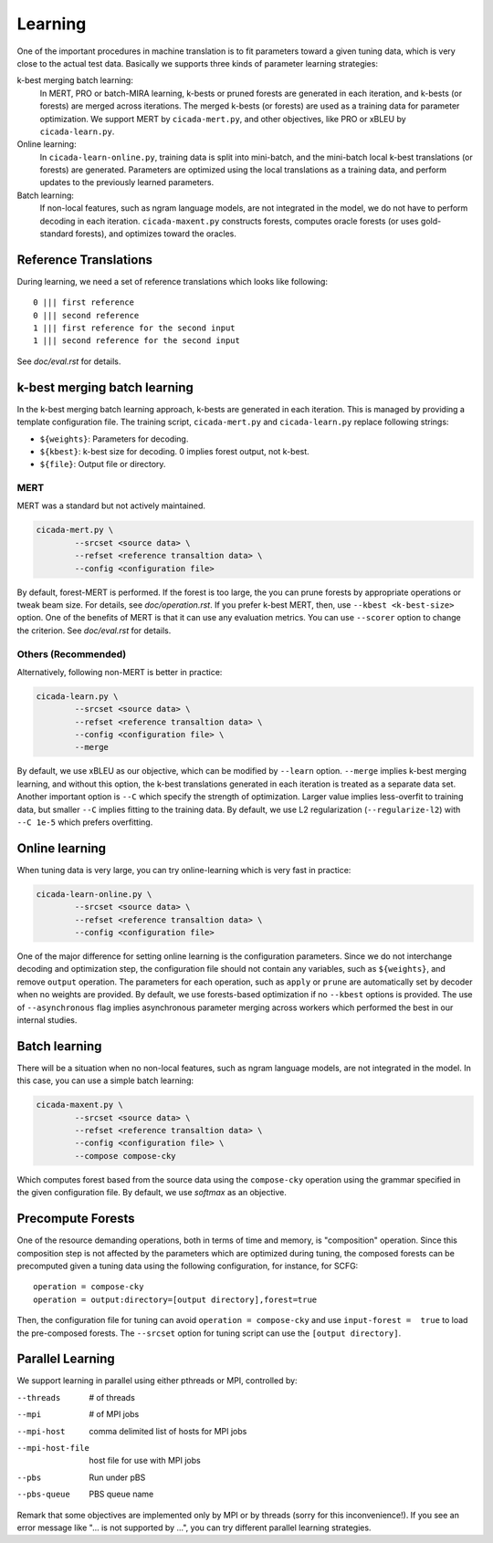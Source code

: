 Learning
========

One of the important procedures in machine translation is to fit
parameters toward a given tuning data, which is very close to the
actual test data. Basically we supports three kinds of parameter
learning strategies:

k-best merging batch learning:
   In MERT, PRO or batch-MIRA learning, k-bests or pruned forests are
   generated in each iteration, and k-bests (or forests) are merged
   across iterations. The merged k-bests (or forests) are used as a
   training data for parameter optimization. We support MERT by
   ``cicada-mert.py``, and other objectives, like PRO or xBLEU by
   ``cicada-learn.py``.

Online learning: 
   In ``cicada-learn-online.py``, training data is split into
   mini-batch, and the mini-batch local k-best translations (or
   forests) are generated. Parameters are optimized using the local
   translations as a training data, and perform updates to the
   previously learned parameters.

Batch learning: 
   If non-local features, such as ngram language models, are not
   integrated in the model, we do not have to perform decoding in each
   iteration. ``cicada-maxent.py`` constructs forests, computes oracle
   forests (or uses gold-standard forests), and optimizes toward the
   oracles.

Reference Translations
----------------------

During learning, we need a set of reference translations which looks
like following:

::

   0 ||| first reference
   0 ||| second reference
   1 ||| first reference for the second input
   1 ||| second reference for the second input

See `doc/eval.rst` for details.

k-best merging batch learning
-----------------------------

In the k-best merging batch learning approach, k-bests are generated
in each iteration. This is managed by providing a template
configuration file. The training script, ``cicada-mert.py`` and
``cicada-learn.py`` replace following strings:

- ``${weights}``: Parameters for decoding.
- ``${kbest}``: k-best size for decoding. 0 implies forest output, not k-best.
- ``${file}``: Output file or directory.

MERT
````

MERT was a standard but not actively maintained.

.. code:: bash

  cicada-mert.py \
	  --srcset <source data> \
	  --refset <reference transaltion data> \
	  --config <configuration file>

By default, forest-MERT is performed. If the forest is too large, the
you can prune forests by appropriate operations or tweak beam
size. For details, see `doc/operation.rst`. If you prefer k-best MERT,
then, use ``--kbest <k-best-size>`` option. One of the benefits of
MERT is that it can use any evaluation metrics. You can use
``--scorer`` option to change the criterion. See `doc/eval.rst` for
details.

Others (Recommended)
````````````````````

Alternatively, following non-MERT is better in practice:

.. code:: bash

  cicada-learn.py \
	  --srcset <source data> \
	  --refset <reference transaltion data> \
	  --config <configuration file> \
	  --merge 

By default, we use xBLEU as our objective, which can be modified by
``--learn`` option. ``--merge`` implies k-best merging learning, and
without this option, the k-best translations generated in each
iteration is treated as a separate data set. Another important option
is ``--C`` which specify the strength of optimization. Larger value
implies less-overfit to training data, but smaller ``--C`` implies
fitting to the training data. By default, we use L2 regularization
(``--regularize-l2``) with ``--C 1e-5`` which prefers overfitting.

Online learning
---------------

When tuning data is very large, you can try online-learning which is
very fast in practice:

.. code:: bash

  cicada-learn-online.py \
	  --srcset <source data> \
	  --refset <reference transaltion data> \
	  --config <configuration file>

One of the major difference for setting online learning is the
configuration parameters. Since we do not interchange decoding and
optimization step, the configuration file should not contain any
variables, such as ``${weights}``, and remove ``output``
operation. The parameters for each operation, such as ``apply`` or
``prune`` are automatically set by decoder when no weights are
provided. By default, we use forests-based optimization if no
``--kbest`` options is provided. The use of ``--asynchronous`` flag
implies asynchronous parameter merging across workers which performed
the best in our internal studies.

Batch learning
--------------

There will be a situation when no non-local features, such as ngram
language models, are not integrated in the model. In this case, you
can use a simple batch learning:

.. code:: bash

  cicada-maxent.py \
	  --srcset <source data> \
	  --refset <reference transaltion data> \
	  --config <configuration file> \
	  --compose compose-cky

Which computes forest based from the source data using the
``compose-cky`` operation using the grammar specified in the given
configuration file. By default, we use `softmax` as an objective.

Precompute Forests
------------------

One of the resource demanding operations, both in terms of time and
memory, is "composition" operation. Since this composition step is not
affected by the parameters which are optimized during tuning, the
composed forests can be precomputed given a tuning data using the
following configuration, for instance, for SCFG:

::

   operation = compose-cky
   operation = output:directory=[output directory],forest=true

Then, the configuration file for tuning can avoid ``operation =
compose-cky`` and use ``input-forest =  true``  to load the
pre-composed forests. The ``--srcset`` option for tuning script can
use the ``[output directory]``.

Parallel Learning
-----------------

We support learning in parallel using either pthreads or MPI,
controlled by:

--threads        # of threads
--mpi            # of MPI jobs
--mpi-host       comma delimited list of hosts for MPI jobs
--mpi-host-file  host file for use with MPI jobs
--pbs            Run under pBS
--pbs-queue      PBS queue name

Remark that some objectives are implemented only by MPI or by
threads (sorry for this inconvenience!). If you see an error
message like "... is not supported by ...", you can try different
parallel learning strategies.
